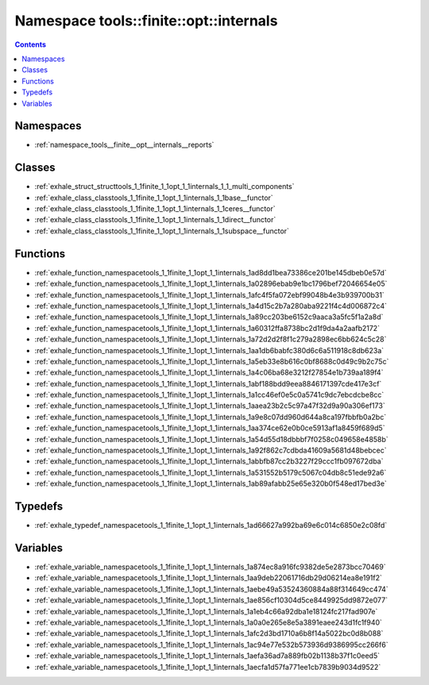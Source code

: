
.. _namespace_tools__finite__opt__internals:

Namespace tools::finite::opt::internals
=======================================


.. contents:: Contents
   :local:
   :backlinks: none





Namespaces
----------


- :ref:`namespace_tools__finite__opt__internals__reports`


Classes
-------


- :ref:`exhale_struct_structtools_1_1finite_1_1opt_1_1internals_1_1_multi_components`

- :ref:`exhale_class_classtools_1_1finite_1_1opt_1_1internals_1_1base__functor`

- :ref:`exhale_class_classtools_1_1finite_1_1opt_1_1internals_1_1ceres__functor`

- :ref:`exhale_class_classtools_1_1finite_1_1opt_1_1internals_1_1direct__functor`

- :ref:`exhale_class_classtools_1_1finite_1_1opt_1_1internals_1_1subspace__functor`


Functions
---------


- :ref:`exhale_function_namespacetools_1_1finite_1_1opt_1_1internals_1ad8dd1bea73386ce201be145dbeb0e57d`

- :ref:`exhale_function_namespacetools_1_1finite_1_1opt_1_1internals_1a02896ebab9e1bc1796bef72046654e05`

- :ref:`exhale_function_namespacetools_1_1finite_1_1opt_1_1internals_1afc4f5fa072ebf99048b4e3b939700b31`

- :ref:`exhale_function_namespacetools_1_1finite_1_1opt_1_1internals_1a4d15c2b7a280aba9221f4c4d006872c4`

- :ref:`exhale_function_namespacetools_1_1finite_1_1opt_1_1internals_1a89cc203be6152c9aaca3a5fc5f1a2a8d`

- :ref:`exhale_function_namespacetools_1_1finite_1_1opt_1_1internals_1a60312ffa8738bc2d1f9da4a2aafb2172`

- :ref:`exhale_function_namespacetools_1_1finite_1_1opt_1_1internals_1a72d2d2f8f1c279a2898ec6bb624c5c28`

- :ref:`exhale_function_namespacetools_1_1finite_1_1opt_1_1internals_1aa1db6babfc380d6c6a511918c8db623a`

- :ref:`exhale_function_namespacetools_1_1finite_1_1opt_1_1internals_1a5eb33e8b616c0bf8688c0d49c9b2c75c`

- :ref:`exhale_function_namespacetools_1_1finite_1_1opt_1_1internals_1a4c06ba68e3212f27854e1b739aa189f4`

- :ref:`exhale_function_namespacetools_1_1finite_1_1opt_1_1internals_1abf188bdd9eea8846171397cde417e3cf`

- :ref:`exhale_function_namespacetools_1_1finite_1_1opt_1_1internals_1a1cc46ef0e5c0a5741c9dc7ebcdcbe8cc`

- :ref:`exhale_function_namespacetools_1_1finite_1_1opt_1_1internals_1aaea23b2c5c97a47f32d9a90a306ef173`

- :ref:`exhale_function_namespacetools_1_1finite_1_1opt_1_1internals_1a9e8c07dd960d644a8ca197fbbfb0a2bc`

- :ref:`exhale_function_namespacetools_1_1finite_1_1opt_1_1internals_1aa374ce62e0b0ce5913af1a8459f689d5`

- :ref:`exhale_function_namespacetools_1_1finite_1_1opt_1_1internals_1a54d55d18dbbbf7f0258c049658e4858b`

- :ref:`exhale_function_namespacetools_1_1finite_1_1opt_1_1internals_1a92f862c7cdbda41609a5681d48bebcec`

- :ref:`exhale_function_namespacetools_1_1finite_1_1opt_1_1internals_1abbfb87cc2b3227f29ccc1fb097672dba`

- :ref:`exhale_function_namespacetools_1_1finite_1_1opt_1_1internals_1a531552b5179c5067c04db8c51ede92a6`

- :ref:`exhale_function_namespacetools_1_1finite_1_1opt_1_1internals_1ab89afabb25e65e320b0f548ed17bed3e`


Typedefs
--------


- :ref:`exhale_typedef_namespacetools_1_1finite_1_1opt_1_1internals_1ad66627a992ba69e6c014c6850e2c08fd`


Variables
---------


- :ref:`exhale_variable_namespacetools_1_1finite_1_1opt_1_1internals_1a874ec8a916fc9382de5e2873bcc70469`

- :ref:`exhale_variable_namespacetools_1_1finite_1_1opt_1_1internals_1aa9deb22061716db29d06214ea8e191f2`

- :ref:`exhale_variable_namespacetools_1_1finite_1_1opt_1_1internals_1aebe49a53524360884a88f314649cc474`

- :ref:`exhale_variable_namespacetools_1_1finite_1_1opt_1_1internals_1ae856cf10304d5ce8449925dd9872e077`

- :ref:`exhale_variable_namespacetools_1_1finite_1_1opt_1_1internals_1a1eb4c66a92dba1e18124fc217fad907e`

- :ref:`exhale_variable_namespacetools_1_1finite_1_1opt_1_1internals_1a0a0e265e8e5a3891eaee243d1fc1f940`

- :ref:`exhale_variable_namespacetools_1_1finite_1_1opt_1_1internals_1afc2d3bd1710a6b8f14a5022bc0d8b088`

- :ref:`exhale_variable_namespacetools_1_1finite_1_1opt_1_1internals_1ac94e77e532b573936d9386995cc266f6`

- :ref:`exhale_variable_namespacetools_1_1finite_1_1opt_1_1internals_1aefa36ad7a889fb02b1138b37f1c0eed5`

- :ref:`exhale_variable_namespacetools_1_1finite_1_1opt_1_1internals_1aecfa1d57fa771ee1cb7839b9034d9522`
